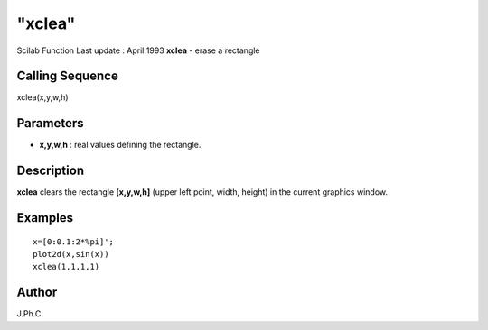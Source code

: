 ====
"xclea"
====

Scilab Function Last update : April 1993
**xclea** - erase a rectangle



Calling Sequence
~~~~~~~~~~~~~~~~

xclea(x,y,w,h)




Parameters
~~~~~~~~~~


+ **x,y,w,h** : real values defining the rectangle.




Description
~~~~~~~~~~~

**xclea** clears the rectangle **[x,y,w,h]** (upper left point, width,
height) in the current graphics window.



Examples
~~~~~~~~


::

    
    
    x=[0:0.1:2*%pi]';
    plot2d(x,sin(x))
    xclea(1,1,1,1)
     
      




Author
~~~~~~

J.Ph.C.



